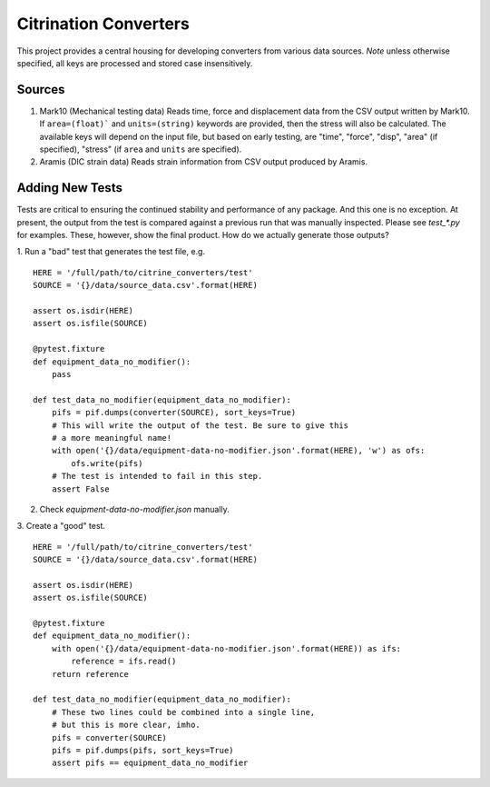 Citrination Converters
======================

This project provides a central housing for developing converters
from various data sources. *Note* unless otherwise specified, all
keys are processed and stored case insensitively.

Sources
-------

1. Mark10 (Mechanical testing data)
   Reads time, force and displacement data from the CSV output
   written by Mark10. If ``area=(float)``` and ``units=(string)``
   keywords are provided, then the stress will also be calculated.
   The available keys will depend on the input file, but based on
   early testing, are "time", "force", "disp", "area" (if specified),
   "stress" (if ``area`` and ``units`` are specified).

2. Aramis (DIC strain data)
   Reads strain information from CSV output produced by Aramis.

Adding New Tests
----------------

Tests are critical to ensuring the continued stability and performance of
any package. And this one is no exception. At present, the output from the
test is compared against a previous run that was manually inspected. Please
see `test_*.py` for examples. These, however, show the final product. How
do we actually generate those outputs?

1. Run a "bad" test that generates the test file, e.g.
::
    HERE = '/full/path/to/citrine_converters/test'
    SOURCE = '{}/data/source_data.csv'.format(HERE)

    assert os.isdir(HERE)
    assert os.isfile(SOURCE)

    @pytest.fixture
    def equipment_data_no_modifier():
        pass

    def test_data_no_modifier(equipment_data_no_modifier):
        pifs = pif.dumps(converter(SOURCE), sort_keys=True)
        # This will write the output of the test. Be sure to give this
        # a more meaningful name!
        with open('{}/data/equipment-data-no-modifier.json'.format(HERE), 'w') as ofs:
            ofs.write(pifs)
        # The test is intended to fail in this step.
        assert False

2. Check `equipment-data-no-modifier.json` manually.

3. Create a "good" test.
::
    HERE = '/full/path/to/citrine_converters/test'
    SOURCE = '{}/data/source_data.csv'.format(HERE)

    assert os.isdir(HERE)
    assert os.isfile(SOURCE)

    @pytest.fixture
    def equipment_data_no_modifier():
        with open('{}/data/equipment-data-no-modifier.json'.format(HERE)) as ifs:
            reference = ifs.read()
        return reference

    def test_data_no_modifier(equipment_data_no_modifier):
        # These two lines could be combined into a single line,
        # but this is more clear, imho.
        pifs = converter(SOURCE)
        pifs = pif.dumps(pifs, sort_keys=True)
        assert pifs == equipment_data_no_modifier
